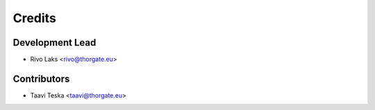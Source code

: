=======
Credits
=======

Development Lead
----------------

* Rivo Laks <rivo@thorgate.eu>

Contributors
------------

* Taavi Teska <taavi@thorgate.eu>

